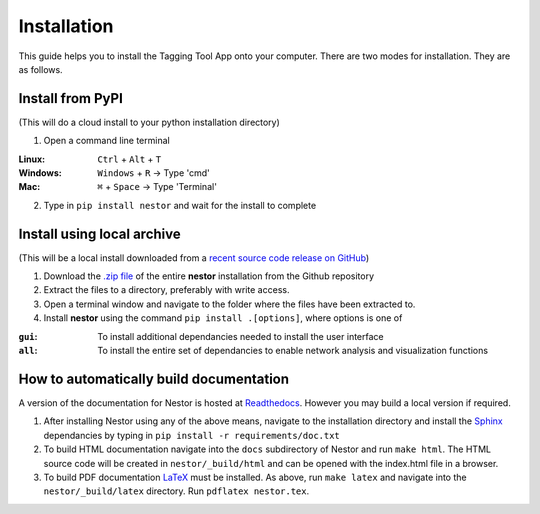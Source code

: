 Installation
------------

This guide helps you to install the Tagging Tool App onto your computer. There are two modes for installation. They are as follows.

Install from PyPI
~~~~~~~~~~~~~~~~~
(This will do a cloud install to your python installation directory)

1. Open a command line terminal 


:Linux:      ``Ctrl`` + ``Alt`` + ``T``
:Windows: 	 ``Windows`` + ``R`` -> Type 'cmd'
:Mac: 		 ``⌘`` + ``Space`` -> Type 'Terminal'

2. Type in ``pip install nestor`` and wait for the install to complete


Install using local archive
~~~~~~~~~~~~~~~~~~~~~~~~~~~
(This will be a local install downloaded from a `recent source code release on GitHub <https://github.com/usnistgov/nestor/releases>`__)

1. Download the `.zip file <https://github.com/usnistgov/nestor/archive/master.zip>`__ of the entire **nestor** installation from the Github repository 

2. Extract the files to a directory, preferably with write access.

3. Open a terminal window and navigate to the folder where the files have been extracted to.

4. Install **nestor** using the command ``pip install .[options]``, where options is one of


:``gui``: To install additional dependancies needed to install the user interface
:``all``: To install the entire set of dependancies to enable network analysis and visualization functions


How to automatically build documentation
~~~~~~~~~~~~~~~~~~~~~~~~~~~~~~~~~~~~~~~~
A version of the documentation for Nestor is hosted at `Readthedocs <http://nestor.readthedocs.io/en/latest/>`__. 
However you may build a local version if required.

1. After installing Nestor using any of the above means, navigate to the installation directory and install the `Sphinx <http://www.sphinx-doc.org/en/master/>`__ dependancies by typing in ``pip install -r requirements/doc.txt``

2. To build HTML documentation navigate into the ``docs`` subdirectory of Nestor and run ``make html``. The HTML source code will be created in ``nestor/_build/html`` and can be opened with the index.html file in a browser.

3. To build PDF documentation `LaTeX <https://www.latex-project.org/get/>`__ must be installed. As above, run ``make latex`` and navigate into the ``nestor/_build/latex`` directory. Run ``pdflatex nestor.tex``.
